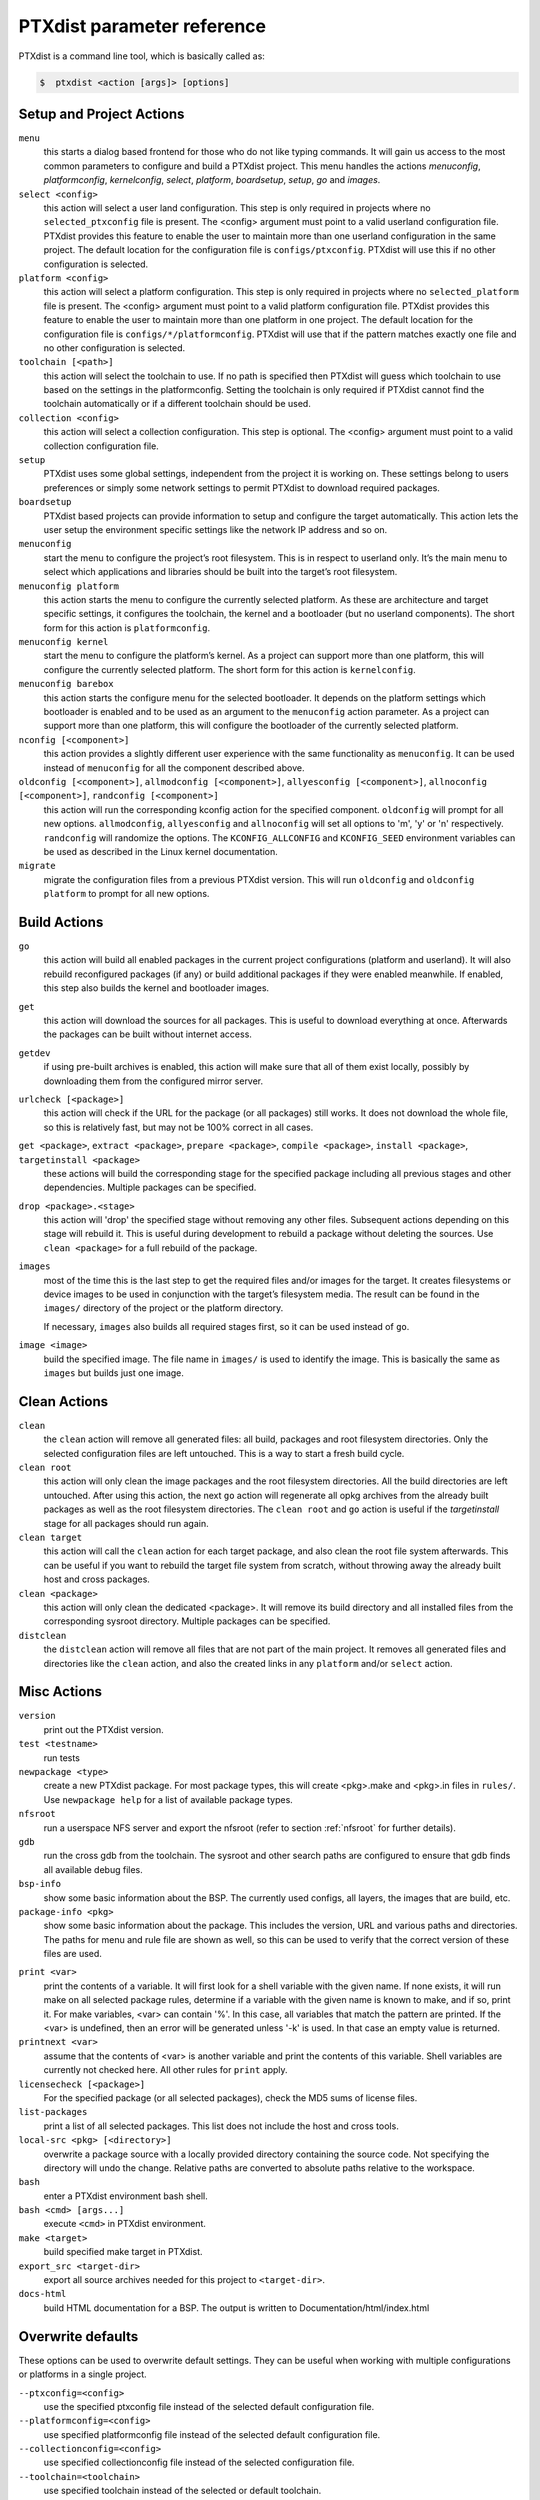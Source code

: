 .. _ptxdist_parameter_reference:

PTXdist parameter reference
---------------------------

PTXdist is a command line tool, which is basically called as:

.. code-block:: bash

    $  ptxdist <action [args]> [options]

Setup and Project Actions
~~~~~~~~~~~~~~~~~~~~~~~~~

``menu``
  this starts a dialog based frontend for those who do not like typing
  commands. It will gain us access to the most common parameters to
  configure and build a PTXdist project. This menu handles the
  actions *menuconfig*, *platformconfig*, *kernelconfig*, *select*,
  *platform*, *boardsetup*, *setup*, *go* and *images*.

``select <config>``
  this action will select a user land
  configuration. This step is only required in projects where no
  ``selected_ptxconfig`` file is present. The <config> argument must point
  to a valid userland configuration file. PTXdist provides this feature
  to enable the user to maintain more than one userland configuration in
  the same project. The default location for the configuration file is
  ``configs/ptxconfig``. PTXdist will use this if no other configuration is
  selected.

``platform <config>``
  this action will select a platform
  configuration. This step is only required in projects where no
  ``selected_platform`` file is present. The <config> argument must point
  to a valid platform configuration file. PTXdist provides this feature to
  enable the user to maintain more than one platform in one project.
  The default location for the configuration file is
  ``configs/*/platformconfig``. PTXdist will use that if the pattern matches
  exactly one file and no other configuration is selected.

``toolchain [<path>]``
  this action will select the toolchain to use. If no path is specified
  then PTXdist will guess which toolchain to use based on the settings in
  the platformconfig. Setting the toolchain is only required if PTXdist
  cannot find the toolchain automatically or if a different toolchain
  should be used.

``collection <config>``
  this action will select a collection configuration. This step is
  optional. The <config> argument must point to a valid collection
  configuration file.

``setup``
  PTXdist uses some global settings, independent from the
  project it is working on. These settings belong to users preferences or
  simply some network settings to permit PTXdist to download required
  packages.

``boardsetup``
  PTXdist based projects can provide information to
  setup and configure the target automatically. This action lets the user
  setup the environment specific settings like the network IP address and
  so on.

``menuconfig``
  start the menu to configure the project’s root
  filesystem. This is in respect to userland only. It’s the main menu to
  select which applications and libraries should be built into the target’s
  root filesystem.

``menuconfig platform``
  this action starts the menu to configure the currently selected
  platform. As these are architecture and target specific
  settings, it configures the toolchain, the kernel and a bootloader (but
  no userland components).
  The short form for this action is ``platformconfig``.

``menuconfig kernel``
  start the menu to configure the platform’s
  kernel. As a project can support more than one platform, this will
  configure the currently selected platform. The short form for this
  action is ``kernelconfig``.

``menuconfig barebox``
  this action starts the configure menu for
  the selected bootloader. It depends on the platform settings which
  bootloader is enabled and to be used as an argument to the
  ``menuconfig`` action parameter. As a project can support more than
  one platform, this will configure the bootloader of the currently
  selected platform.

``nconfig [<component>]``
  this action provides a slightly different user experience with the same
  functionality as ``menuconfig``. It can be used instead of ``menuconfig``
  for all the component described above.

``oldconfig [<component>]``, ``allmodconfig [<component>]``, ``allyesconfig [<component>]``, ``allnoconfig [<component>]``, ``randconfig [<component>]``
  this action will run the corresponding kconfig action for the specified
  component. ``oldconfig`` will prompt for all new options.
  ``allmodconfig``, ``allyesconfig`` and ``allnoconfig`` will set all
  options to 'm', 'y' or 'n' respectively. ``randconfig`` will randomize
  the options. The ``KCONFIG_ALLCONFIG`` and ``KCONFIG_SEED`` environment
  variables can be used as described in the Linux kernel documentation.

``migrate``
  migrate the configuration files from a previous PTXdist version. This
  will run ``oldconfig`` and ``oldconfig platform`` to prompt for all new
  options.

Build Actions
~~~~~~~~~~~~~

``go``
  this action will build all enabled packages in the current
  project configurations (platform and userland). It will also rebuild
  reconfigured packages (if any) or build additional packages if they were
  enabled meanwhile. If enabled, this step also builds the kernel and
  bootloader images.

``get``
  this action will download the sources for all packages. This is useful to
  download everything at once. Afterwards the packages can be built without
  internet access.

``getdev``
  if using pre-built archives is enabled, this action will make sure that all
  of them exist locally, possibly by downloading them from the configured
  mirror server.

``urlcheck [<package>]``
  this action will check if the URL for the package (or all packages) still
  works. It does not download the whole file, so this is relatively fast,
  but may not be 100% correct in all cases.

``get <package>``, ``extract <package>``, ``prepare <package>``, ``compile <package>``, ``install <package>``, ``targetinstall <package>``
  these actions will build the corresponding stage for the specified package
  including all previous stages and other dependencies. Multiple packages
  can be specified.

``drop <package>.<stage>``
  this action will 'drop' the specified stage without removing any other
  files. Subsequent actions depending on this stage will rebuild it.
  This is useful during
  development to rebuild a package without deleting the sources. Use
  ``clean <package>`` for a full rebuild of the package.

``images``
  most of the time this is the last step to get the
  required files and/or images for the target. It creates filesystems or
  device images to be used in conjunction with the target’s filesystem
  media. The result can be found in the ``images/`` directory of the
  project or the platform directory.

  If necessary, ``images`` also builds all required stages first, so it can be
  used instead of ``go``.

``image <image>``
  build the specified image. The file name in ``images/`` is used to
  identify the image. This is basically the same as ``images`` but builds
  just one image.

Clean Actions
~~~~~~~~~~~~~

``clean``
  the ``clean`` action will remove all generated files:
  all build, packages and root filesystem
  directories. Only the selected configuration files are left untouched.
  This is a way to start a fresh build cycle.

``clean root``
  this action will only clean the image packages and the root filesystem
  directories. All the build directories are left untouched.
  After using this action, the next ``go`` action  will regenerate all opkg
  archives from the already built packages as well as the root filesystem
  directories.
  The ``clean root`` and ``go`` action is useful if the
  *targetinstall* stage for all packages should run again.

``clean target``
  this action will call the ``clean`` action for each target package,
  and also clean the root file system afterwards.
  This can be useful if you want to rebuild the target file system from
  scratch, without throwing away the already built host and cross packages.

``clean <package>``
  this action will only clean the dedicated
  <package>. It will remove its build directory and all installed files
  from the corresponding sysroot directory. Multiple packages can be
  specified.

``distclean``
  the ``distclean`` action will remove all files that
  are not part of the main project. It removes all generated files and
  directories like the ``clean`` action, and also the created links in any
  ``platform`` and/or ``select`` action.

Misc Actions
~~~~~~~~~~~~

``version``
  print out the PTXdist version.

``test <testname>``
  run tests

``newpackage <type>``
  create a new PTXdist package. For most package types, this will create
  <pkg>.make and <pkg>.in files in ``rules/``. Use ``newpackage help`` for a
  list of available package types.

``nfsroot``
  run a userspace NFS server and export the nfsroot (refer to section
  :ref:`nfsroot` for further details).

``gdb``
  run the cross gdb from the toolchain. The sysroot and other search paths
  are configured to ensure that gdb finds all available debug files.

``bsp-info``
  show some basic information about the BSP. The currently used configs,
  all layers, the images that are build, etc.

``package-info <pkg>``
  show some basic information about the package. This includes the version,
  URL and various paths and directories. The paths for menu and rule file
  are shown as well, so this can be used to verify that the correct version
  of these files are used.

.. _command_print:

``print <var>``
  print the contents of a variable. It will first look for a shell variable
  with the given name. If none exists, it will run make on all selected package
  rules, determine if a variable with the given name is known to make, and if
  so, print it.
  For make variables, <var> can contain '%'. In this case, all variables
  that match the pattern are printed.
  If the <var> is undefined, then an error will be generated unless '-k' is
  used. In that case an empty value is returned.

``printnext <var>``
  assume that the contents of <var> is another variable and print the
  contents of this variable. Shell variables are currently not checked here.
  All other rules for ``print`` apply.

``licensecheck [<package>]``
  For the specified package (or all selected packages), check the MD5 sums
  of license files.

``list-packages``
  print a list of all selected packages. This list does not include the
  host and cross tools.

``local-src <pkg> [<directory>]``
  overwrite a package source with a locally provided directory containing
  the source code. Not specifying the directory will undo the change.
  Relative paths are converted to absolute paths relative to the workspace.

``bash``
  enter a PTXdist environment bash shell.

``bash <cmd> [args...]``
  execute ``<cmd>`` in PTXdist environment.

``make <target>``
  build specified make target in PTXdist.

``export_src <target-dir>``
  export all source archives needed for this project to ``<target-dir>``.

``docs-html``
  build HTML documentation for a BSP. The output is written to
  Documentation/html/index.html

Overwrite defaults
~~~~~~~~~~~~~~~~~~

These options can be used to overwrite default settings. They can be useful
when working with multiple configurations or platforms in a single project.

``--ptxconfig=<config>``
  use the specified ptxconfig file instead of the selected default
  configuration file.

``--platformconfig=<config>``
  use specified platformconfig file instead of the selected default
  configuration file.

``--collectionconfig=<config>``
  use specified collectionconfig file instead of the selected configuration
  file.

``--toolchain=<toolchain>``
  use specified toolchain instead of the selected or default toolchain.

``--force-download``
  allow downloading, even if disabled by ``setup``

Options
~~~~~~~

``--force``, ``-f``
  use this option to overwrite various sanity checks. Only use this option
  if you really know what you are doing!

``--debug``, ``-d``
  print out additional info (like make decisions)

``--quiet``, ``-q``
  suppress output, show only stderr

``--verbose``, ``-v``
  be more verbose, print command before execute them

``--output-sync``, ``--no-output-sync``
  enable or disable output synchronization. By default output
  synchronization is only enabled for quiet builds. Output synchronization
  is implemented by the ``make`` ``--output-sync`` option. For building
  packages in parallel, ``--output-sync=recurse`` is used. For individual
  ``make`` commands in the build stages ``--output-sync=target`` is used.
  This means that the output for each individual make target and each
  build stage is grouped together.

  Note: If output synchronization is enabled, then the output for each build
  stage is collected by make and won't be visible until the build stage is
  completed. As a result, there will be long periods of time with no
  visible progress.

``--progress``
  show some progress information in the form of completed/total build
  stages. This is only shown if ``--quiet`` is enabled as well. Note that this
  adds some extra overhead at the beginning, so it will take some time
  until the first build stage starts.

``--j-intern=<n>``, ``-ji<n>``
  set number of parallel jobs within packages. PTXdist will use this
  number for example when calling ``make`` during the compile stage.
  The default is 2x the number of CPUs.

``--j-extern=<n>``, ``-je<n>``
  set number of packages to be built in parallel. The default is 1.
  Use ``-j`` instead of this. It has the same goal and performs better.

``-j[<n>]``
  set the global number of parallel jobs. This is basically a more
  intelligent combination of ``-je`` and ``-ji``. A single package rarely
  uses all the available CPUs. Usually only the compile stage can use more than
  one CPU and even then there are often idle CPUs. With the global job
  pool, tasks from multiple packages can be executed in parallel without
  overloading the system.

  Note: Because of the parallel execution, the output is chaotic and not
  very useful. Use this in combination with ``-q`` and only to speed up
  building for projects that are known to build without errors.

``--load-average=<n>``, ``-l<n>``
  try to limit load to <n>. This is used for the equivalent ``make``
  option.

``--nice=<n>``, ``-n<n>``
  run with reduced scheduling priority (i.e. nice). The default is 10.

``--dirty``
  avoid rebuilding packages. By default, if a package is rebuilt, then all
  packages that depend on it are also rebuilt. This happens because
  PTXdist cannot know if rebuilding is functionally necessary for the depending
  packages. By specifying ``--dirty``, depending packages will not be rebuilt
  if their dependencies were rebuilt. Also, changes to config options,
  rule and menu file or changed patches will not trigger a rebuild either.

  To trigger a rebuild, the relevant stage of a package must be dropped.

``--keep-going``, ``-k``
  keep going. Continue to build as much as possible after an error.

``--git``
  use git to apply patches

``--auto-version``
  automatically switch to the correct PTXdist version. This will look for
  the correct PTXdist version in the ptxconfig file and execute it if it
  does not match the current version.

``--virtualenv=<dir>``
  include a Python Virtual Environment. The given path must contain a
  ``bin/activate`` shell script.
